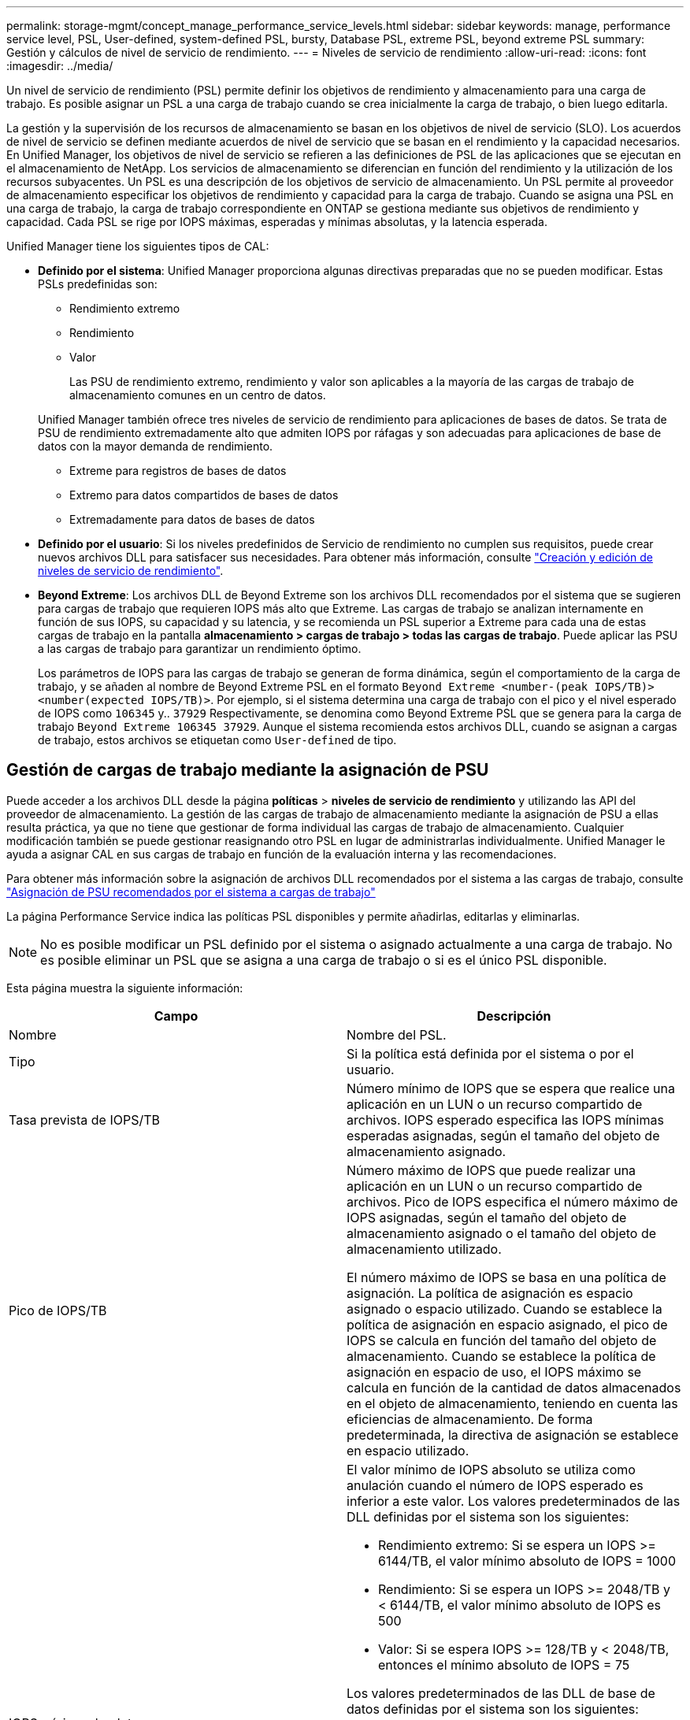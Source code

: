---
permalink: storage-mgmt/concept_manage_performance_service_levels.html 
sidebar: sidebar 
keywords: manage, performance service level, PSL, User-defined, system-defined PSL, bursty, Database PSL, extreme PSL, beyond extreme PSL 
summary: Gestión y cálculos de nivel de servicio de rendimiento. 
---
= Niveles de servicio de rendimiento
:allow-uri-read: 
:icons: font
:imagesdir: ../media/


[role="lead"]
Un nivel de servicio de rendimiento (PSL) permite definir los objetivos de rendimiento y almacenamiento para una carga de trabajo. Es posible asignar un PSL a una carga de trabajo cuando se crea inicialmente la carga de trabajo, o bien luego editarla.

La gestión y la supervisión de los recursos de almacenamiento se basan en los objetivos de nivel de servicio (SLO). Los acuerdos de nivel de servicio se definen mediante acuerdos de nivel de servicio que se basan en el rendimiento y la capacidad necesarios. En Unified Manager, los objetivos de nivel de servicio se refieren a las definiciones de PSL de las aplicaciones que se ejecutan en el almacenamiento de NetApp. Los servicios de almacenamiento se diferencian en función del rendimiento y la utilización de los recursos subyacentes. Un PSL es una descripción de los objetivos de servicio de almacenamiento. Un PSL permite al proveedor de almacenamiento especificar los objetivos de rendimiento y capacidad para la carga de trabajo. Cuando se asigna una PSL en una carga de trabajo, la carga de trabajo correspondiente en ONTAP se gestiona mediante sus objetivos de rendimiento y capacidad. Cada PSL se rige por IOPS máximas, esperadas y mínimas absolutas, y la latencia esperada.

Unified Manager tiene los siguientes tipos de CAL:

* *Definido por el sistema*: Unified Manager proporciona algunas directivas preparadas que no se pueden modificar. Estas PSLs predefinidas son:
+
** Rendimiento extremo
** Rendimiento
** Valor
+
Las PSU de rendimiento extremo, rendimiento y valor son aplicables a la mayoría de las cargas de trabajo de almacenamiento comunes en un centro de datos.

+
Unified Manager también ofrece tres niveles de servicio de rendimiento para aplicaciones de bases de datos. Se trata de PSU de rendimiento extremadamente alto que admiten IOPS por ráfagas y son adecuadas para aplicaciones de base de datos con la mayor demanda de rendimiento.

** Extreme para registros de bases de datos
** Extremo para datos compartidos de bases de datos
** Extremadamente para datos de bases de datos


* *Definido por el usuario*: Si los niveles predefinidos de Servicio de rendimiento no cumplen sus requisitos, puede crear nuevos archivos DLL para satisfacer sus necesidades. Para obtener más información, consulte link:../storage-mgmt/task_create_and_edit_psls.html["Creación y edición de niveles de servicio de rendimiento"].
* *Beyond Extreme*: Los archivos DLL de Beyond Extreme son los archivos DLL recomendados por el sistema que se sugieren para cargas de trabajo que requieren IOPS más alto que Extreme. Las cargas de trabajo se analizan internamente en función de sus IOPS, su capacidad y su latencia, y se recomienda un PSL superior a Extreme para cada una de estas cargas de trabajo en la pantalla *almacenamiento > cargas de trabajo > todas las cargas de trabajo*. Puede aplicar las PSU a las cargas de trabajo para garantizar un rendimiento óptimo.
+
Los parámetros de IOPS para las cargas de trabajo se generan de forma dinámica, según el comportamiento de la carga de trabajo, y se añaden al nombre de Beyond Extreme PSL en el formato `Beyond Extreme <number-(peak IOPS/TB)> <number(expected IOPS/TB)>`. Por ejemplo, si el sistema determina una carga de trabajo con el pico y el nivel esperado de IOPS como `106345` y.. `37929` Respectivamente, se denomina como Beyond Extreme PSL que se genera para la carga de trabajo `Beyond Extreme 106345 37929`. Aunque el sistema recomienda estos archivos DLL, cuando se asignan a cargas de trabajo, estos archivos se etiquetan como `User-defined` de tipo.





== Gestión de cargas de trabajo mediante la asignación de PSU

Puede acceder a los archivos DLL desde la página *políticas* > *niveles de servicio de rendimiento* y utilizando las API del proveedor de almacenamiento. La gestión de las cargas de trabajo de almacenamiento mediante la asignación de PSU a ellas resulta práctica, ya que no tiene que gestionar de forma individual las cargas de trabajo de almacenamiento. Cualquier modificación también se puede gestionar reasignando otro PSL en lugar de administrarlas individualmente. Unified Manager le ayuda a asignar CAL en sus cargas de trabajo en función de la evaluación interna y las recomendaciones.

Para obtener más información sobre la asignación de archivos DLL recomendados por el sistema a las cargas de trabajo, consulte link:..//storage-mgmt/concept_assign_policies_on_workloads.html#assigning-system-recommended-psls-to-workloads["Asignación de PSU recomendados por el sistema a cargas de trabajo"]

La página Performance Service indica las políticas PSL disponibles y permite añadirlas, editarlas y eliminarlas.


NOTE: No es posible modificar un PSL definido por el sistema o asignado actualmente a una carga de trabajo. No es posible eliminar un PSL que se asigna a una carga de trabajo o si es el único PSL disponible.

Esta página muestra la siguiente información:

|===
| Campo | Descripción 


 a| 
Nombre
 a| 
Nombre del PSL.



 a| 
Tipo
 a| 
Si la política está definida por el sistema o por el usuario.



 a| 
Tasa prevista de IOPS/TB
 a| 
Número mínimo de IOPS que se espera que realice una aplicación en un LUN o un recurso compartido de archivos. IOPS esperado especifica las IOPS mínimas esperadas asignadas, según el tamaño del objeto de almacenamiento asignado.



 a| 
Pico de IOPS/TB
 a| 
Número máximo de IOPS que puede realizar una aplicación en un LUN o un recurso compartido de archivos. Pico de IOPS especifica el número máximo de IOPS asignadas, según el tamaño del objeto de almacenamiento asignado o el tamaño del objeto de almacenamiento utilizado.

El número máximo de IOPS se basa en una política de asignación. La política de asignación es espacio asignado o espacio utilizado. Cuando se establece la política de asignación en espacio asignado, el pico de IOPS se calcula en función del tamaño del objeto de almacenamiento. Cuando se establece la política de asignación en espacio de uso, el IOPS máximo se calcula en función de la cantidad de datos almacenados en el objeto de almacenamiento, teniendo en cuenta las eficiencias de almacenamiento. De forma predeterminada, la directiva de asignación se establece en espacio utilizado.



 a| 
IOPS mínimo absoluto
 a| 
El valor mínimo de IOPS absoluto se utiliza como anulación cuando el número de IOPS esperado es inferior a este valor. Los valores predeterminados de las DLL definidas por el sistema son los siguientes:

* Rendimiento extremo: Si se espera un IOPS >= 6144/TB, el valor mínimo absoluto de IOPS = 1000
* Rendimiento: Si se espera un IOPS >= 2048/TB y < 6144/TB, el valor mínimo absoluto de IOPS es 500
* Valor: Si se espera IOPS >= 128/TB y < 2048/TB, entonces el mínimo absoluto de IOPS = 75


Los valores predeterminados de las DLL de base de datos definidas por el sistema son los siguientes:

* Extreme for Database Logs: Si espera IOPS >= 22528, entonces el valor mínimo absoluto de IOPS = 4000
* Extreme para datos compartidos de bases de datos: Si espera IOPS >= 16384, entonces el valor mínimo absoluto de IOPS = 2000
* Extreme para datos de bases de datos: Si espera IOPS >= 12288, entonces el valor mínimo absoluto de IOPS = 2000


El mayor valor de IOPS mínimo absoluto para las DLL personalizadas puede ser un máximo de 75000. El valor inferior se calcula de la siguiente forma:

1000/latencia esperada



 a| 
Latencia esperada
 a| 
Latencia esperada para IOPS de almacenamiento en milisegundos por operación (ms/op).



 a| 
Capacidad
 a| 
La capacidad total disponible y utilizada en los clústeres.



 a| 
Cargas de trabajo
 a| 
Cantidad de cargas de trabajo de almacenamiento a las que se asigna PSL.

|===
Para obtener más información sobre cómo ayudan las IOPS máximas y los IOPS esperados en lograr un rendimiento diferenciado constante en los clústeres de ONTAP, consulte el siguiente artículo de la base de conocimientos:https://kb.netapp.com/Advice_and_Troubleshooting/Data_Infrastructure_Management/Active_IQ_Unified_Manager/What_is_Performance_Budgeting%3F["¿Qué es la gestión presupuestaria del rendimiento?"]



=== Los eventos generados para cargas de trabajo que traspasa el umbral definido por los archivos DLL

Tenga en cuenta que si las cargas de trabajo superan el valor de latencia esperado durante el 30 % del tiempo durante la hora anterior, Unified Manager genera uno de los siguientes eventos para notificarle un posible problema de rendimiento:

* Se superó el umbral de latencia del volumen de cargas de trabajo definido por la política de nivel de servicio de rendimiento
* Se superó el umbral de latencia de LUN de carga de trabajo definido por la política de nivel de servicio de rendimiento.


Puede que se desee analizar la carga de trabajo para ver qué puede estar causando los valores de latencia más altos.

Para más información, consulte los siguientes enlaces:

* link:../events/reference_volume_events.html#impact-area-performance["Eventos de volumen"]
* link:../performance-checker/concept_what_happens_when_performance_threshold_policy_is_breached.html["Qué sucede cuando se incumple una política de umbral de rendimiento"]
* link:..//performance-checker/concept_how_unified_manager_uses_workload_response_time.html["Cómo Unified Manager utiliza la latencia de carga de trabajo para identificar problemas de rendimiento"]
* link:../performance-checker/concept_what_performance_events_are.html["¿Qué eventos de rendimiento son"]




=== PSU definidos por el sistema

En la siguiente tabla se proporciona información acerca de las DLL definidas por el sistema:

|===
| Nivel de servicio de rendimiento | Descripción y caso de uso | Latencia esperada (ms/op) | Pico de IOPS | IOPS esperada | IOPS mínimo absoluto 


 a| 
Rendimiento extremo
 a| 
Proporciona un rendimiento extremadamente alto con una latencia muy baja

Son perfectas para aplicaciones sensibles a la latencia
 a| 
1
 a| 
12288
 a| 
6144
 a| 
1000



 a| 
Rendimiento
 a| 
Proporciona un alto rendimiento a una baja latencia

Ideal para aplicaciones virtualizadas y bases de datos
 a| 
2
 a| 
4096
 a| 
2048
 a| 
500



 a| 
Valor
 a| 
Proporciona una alta capacidad de almacenamiento y una latencia moderada

Ideal para aplicaciones de gran capacidad, como correo electrónico, contenido web, recursos compartidos de archivos y destinos de backup
 a| 
17
 a| 
512
 a| 
128
 a| 
75



 a| 
Extreme para registros de bases de datos
 a| 
Proporciona el máximo rendimiento con la menor latencia.

Ideal para aplicaciones de base de datos que admiten registros de bases de datos. Este PSL ofrece el rendimiento más alto porque los registros de bases de datos son extremadamente potentes y el registro está constantemente bajo demanda.
 a| 
1
 a| 
45056
 a| 
22528
 a| 
4000



 a| 
Extremo para datos compartidos de bases de datos
 a| 
Proporciona un rendimiento muy elevado con la latencia más baja.

Ideal para datos de aplicaciones de base de datos que se almacenan en un almacén de datos común, pero que se comparten entre bases de datos.
 a| 
1
 a| 
32768
 a| 
16384
 a| 
2000



 a| 
Extremadamente para datos de bases de datos
 a| 
Proporciona un alto rendimiento con la latencia más baja.

Ideal para datos de aplicaciones de base de datos, como metadatos y información de tablas de bases de datos.
 a| 
1
 a| 
24576
 a| 
12288
 a| 
2000

|===